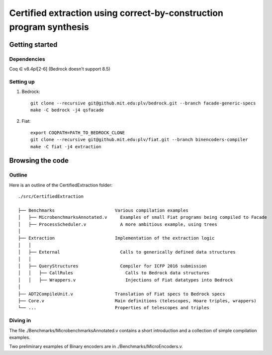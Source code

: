 Certified extraction using correct-by-construction program synthesis
====================================================================

Getting started
~~~~~~~~~~~~~~~

Dependencies
------------

Coq ∈ v8.4pl[2-6] (Bedrock doesn't support 8.5)

Setting up
----------

1. Bedrock::

     git clone --recursive git@github.mit.edu:plv/bedrock.git --branch facade-generic-specs
     make -C bedrock -j4 qsfacade

2. Fiat::

     export COQPATH=PATH_TO_BEDROCK_CLONE
     git clone --recursive git@github.mit.edu:plv/fiat.git --branch binencoders-compiler
     make -C fiat -j4 extraction

Browsing the code
~~~~~~~~~~~~~~~~~

Outline
-------

Here is an outline of the CertifiedExtraction folder::

  ./src/CertifiedExtraction

  ├── Benchmarks                       Various compilation examples
  │   ├── MicrobenchmarksAnnotated.v     Examples of small Fiat programs being compiled to Facade
  │   ├── ProcessScheduler.v             A more ambitious example, using trees
  │
  ├── Extraction                       Implementation of the extraction logic
  │   │
  │   ├── External                       Calls to generically defined data structures
  │   │
  │   ├── QueryStructures                Compiler for ICFP 2016 submission
  │   │   ├── CallRules                    Calls to Bedrock data structures
  │   │   ├── Wrappers.v                   Injections of Fiat datatypes into Bedrock
  │
  ├── ADT2CompileUnit.v                Translation of Fiat specs to Bedrock specs
  ├── Core.v                           Main definitions (telescopes, Hoare triples, wrappers)
  └── ...                              Properties of telescopes and triples

Diving in
---------

The file ./Benchmarks/MicrobenchmarksAnnotated.v contains a short introduction
and a collection of simple compilation examples.

Two preliminary examples of Binary encoders are in ./Benchmarks/MicroEncoders.v.
